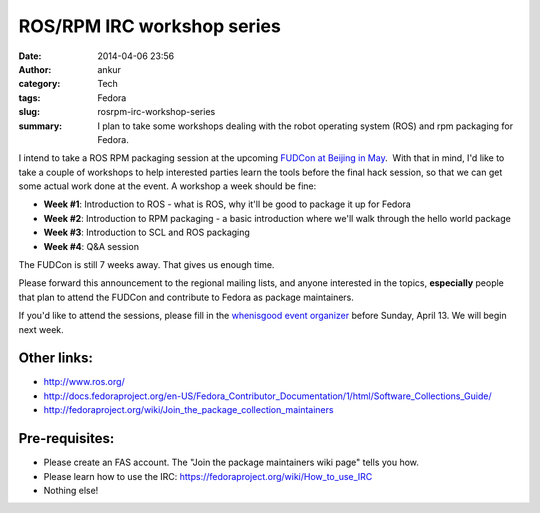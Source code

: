 ROS/RPM IRC workshop series
###########################
:date: 2014-04-06 23:56
:author: ankur
:category: Tech
:tags: Fedora
:slug: rosrpm-irc-workshop-series
:summary: I plan to take some workshops dealing with the robot operating system (ROS) and rpm packaging for Fedora.

I intend to take a ROS RPM packaging session at the upcoming `FUDCon
at Beijing in May`_.  With that in mind, I'd like to take a couple of
workshops to help interested parties learn the tools before the final
hack session, so that we can get some actual work done at the event. A
workshop a week should be fine:

-  **Week #1**: Introduction to ROS - what is ROS, why it'll be good to
   package it up for Fedora
-  **Week #2**: Introduction to RPM packaging - a basic introduction
   where we'll walk through the hello world package
-  **Week #3**: Introduction to SCL and ROS packaging
-  **Week #4**: Q&A session

The FUDCon is still 7 weeks away. That gives us enough time.

Please forward this announcement to the regional mailing lists, and
anyone interested in the topics, **especially** people that plan to
attend the FUDCon and contribute to Fedora as package maintainers.

If you'd like to attend the sessions, please fill in the `whenisgood
event organizer`_ before Sunday, April 13. We will begin next week.

Other links:
------------

-  http://www.ros.org/
-  http://docs.fedoraproject.org/en-US/Fedora_Contributor_Documentation/1/html/Software_Collections_Guide/
-  http://fedoraproject.org/wiki/Join_the_package_collection_maintainers

Pre-requisites:
---------------

-  Please create an FAS account. The "Join the package maintainers wiki
   page" tells you how.
-  Please learn how to use the IRC:
   https://fedoraproject.org/wiki/How_to_use_IRC
-  Nothing else!

.. _FUDCon at Beijing in May: https://fedoraproject.org/wiki/FUDCon:Beijing_2014
.. _whenisgood event organizer: http://whenisgood.net/d3eascq
